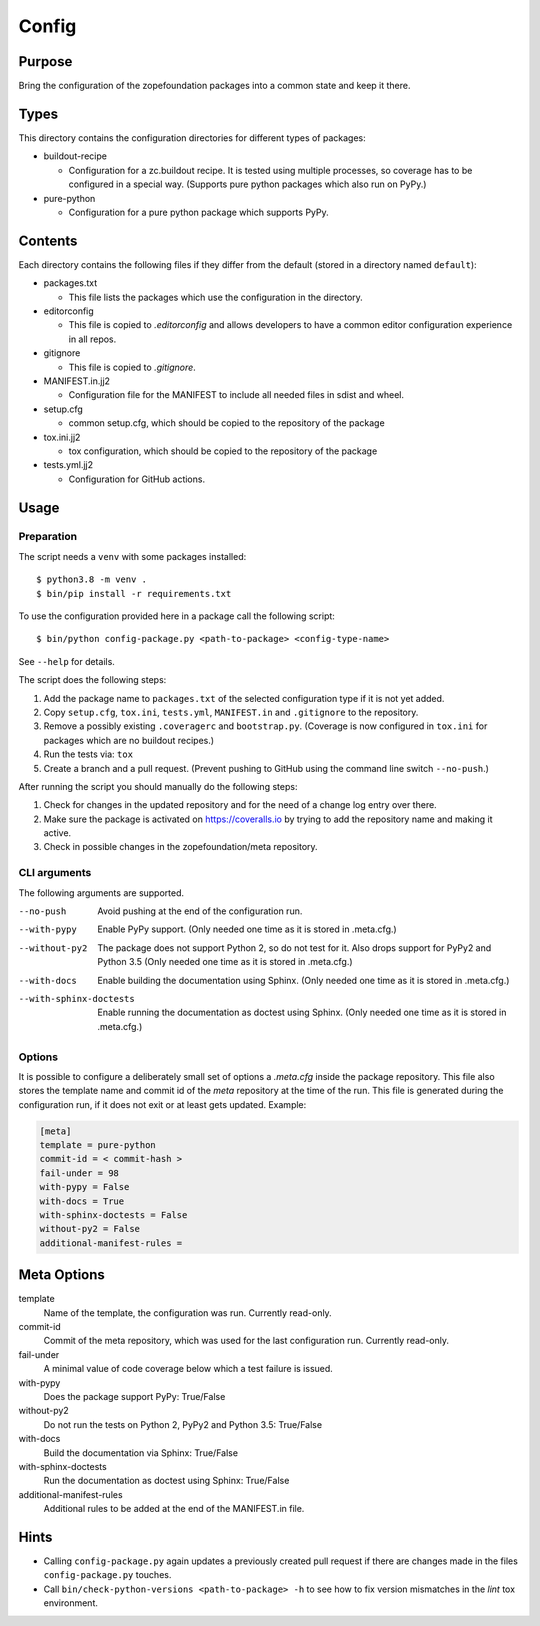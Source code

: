 ======
Config
======

Purpose
-------

Bring the configuration of the zopefoundation packages into a common state and
keep it there.


Types
-----

This directory contains the configuration directories for different types of
packages:

* buildout-recipe

  - Configuration for a zc.buildout recipe. It is tested using multiple
    processes, so coverage has to be configured in a special way. (Supports
    pure python packages which also run on PyPy.)

* pure-python

  - Configuration for a pure python package which supports PyPy.


Contents
--------

Each directory contains the following files if they differ from the default
(stored in a directory named ``default``):

* packages.txt

  - This file lists the packages which use the configuration in the
    directory.

* editorconfig

  - This file is copied to `.editorconfig` and allows developers to have a
    common editor configuration experience in all repos.

* gitignore

  - This file is copied to `.gitignore`.

* MANIFEST.in.jj2

  - Configuration file for the MANIFEST to include all needed files in sdist
    and wheel.

* setup.cfg

  - common setup.cfg, which should be copied to the repository of the
    package

* tox.ini.jj2

  - tox configuration, which should be copied to the repository of the
    package

* tests.yml.jj2

  - Configuration for GitHub actions.


Usage
-----

Preparation
+++++++++++

The script needs a ``venv`` with some packages installed::

    $ python3.8 -m venv .
    $ bin/pip install -r requirements.txt

To use the configuration provided here in a package call the following script::

    $ bin/python config-package.py <path-to-package> <config-type-name>

See ``--help`` for details.

The script does the following steps:

1. Add the package name to ``packages.txt`` of the selected configuration type
   if it is not yet added.
2. Copy ``setup.cfg``, ``tox.ini``, ``tests.yml``, ``MANIFEST.in`` and
   ``.gitignore`` to the repository.
3. Remove a possibly existing ``.coveragerc`` and ``bootstrap.py``. (Coverage
   is now configured in ``tox.ini`` for packages which are no buildout
   recipes.)
4. Run the tests via: ``tox``
5. Create a branch and a pull request. (Prevent pushing to GitHub using the
   command line switch ``--no-push``.)

After running the script you should manually do the following steps:

1. Check for changes in the updated repository and for the need of a change log
   entry over there.
2. Make sure the package is activated on https://coveralls.io by trying to add
   the repository name and making it active.
3. Check in possible changes in the zopefoundation/meta repository.


CLI arguments
+++++++++++++

The following arguments are supported.

--no-push
  Avoid pushing at the end of the configuration run.

--with-pypy
  Enable PyPy support. (Only needed one time as it is stored in .meta.cfg.)

--without-py2
  The package does not support Python 2, so do not test for it. Also drops
  support for PyPy2 and Python 3.5 (Only needed one time as it is stored in
  .meta.cfg.)

--with-docs
  Enable building the documentation using Sphinx. (Only needed one time as it
  is stored in .meta.cfg.)

--with-sphinx-doctests
  Enable running the documentation as doctest using Sphinx. (Only needed one
  time as it is stored in .meta.cfg.)


Options
+++++++

It is possible to configure a deliberately small set of options a `.meta.cfg`
inside the package repository. This file also stores the template name and
commit id of the *meta* repository at the time of the run. This file is
generated during the configuration run, if it does not exit or at least gets
updated. Example:

.. code-block:: ini

    [meta]
    template = pure-python
    commit-id = < commit-hash >
    fail-under = 98
    with-pypy = False
    with-docs = True
    with-sphinx-doctests = False
    without-py2 = False
    additional-manifest-rules =


Meta Options
------------

template
  Name of the template, the configuration was run.
  Currently read-only.

commit-id
  Commit of the meta repository, which was used for the last configuration run.
  Currently read-only.

fail-under
  A minimal value of code coverage below which a test failure is issued.

with-pypy
  Does the package support PyPy: True/False

without-py2
  Do not run the tests on Python 2, PyPy2 and Python 3.5: True/False

with-docs
  Build the documentation via Sphinx: True/False

with-sphinx-doctests
  Run the documentation as doctest using Sphinx: True/False

additional-manifest-rules
  Additional rules to be added at the end of the MANIFEST.in file.

Hints
-----

* Calling ``config-package.py`` again updates a previously created pull request
  if there are changes made in the files ``config-package.py`` touches.

* Call ``bin/check-python-versions <path-to-package> -h`` to see how to fix
  version mismatches in the *lint* tox environment.

